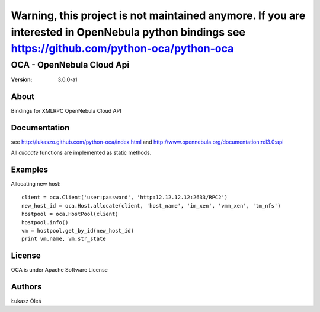 Warning, this project is not maintained anymore. If you are interested in OpenNebula python bindings see https://github.com/python-oca/python-oca
===========================================================================================================================================================

##############################################
OCA - OpenNebula Cloud Api
##############################################

:Version: 3.0.0-a1

About
-----

Bindings for XMLRPC OpenNebula Cloud API

Documentation
-------------
see http://lukaszo.github.com/python-oca/index.html and http://www.opennebula.org/documentation:rel3.0:api

All `allocate` functions are implemented as static methods.

Examples
--------

Allocating new host::

    client = oca.Client('user:password', 'http:12.12.12.12:2633/RPC2')
    new_host_id = oca.Host.allocate(client, 'host_name', 'im_xen', 'vmm_xen', 'tm_nfs')
    hostpool = oca.HostPool(client)
    hostpool.info()
    vm = hostpool.get_by_id(new_host_id)
    print vm.name, vm.str_state

License
-------

OCA is under Apache Software License

Authors
-------

Łukasz Oleś

